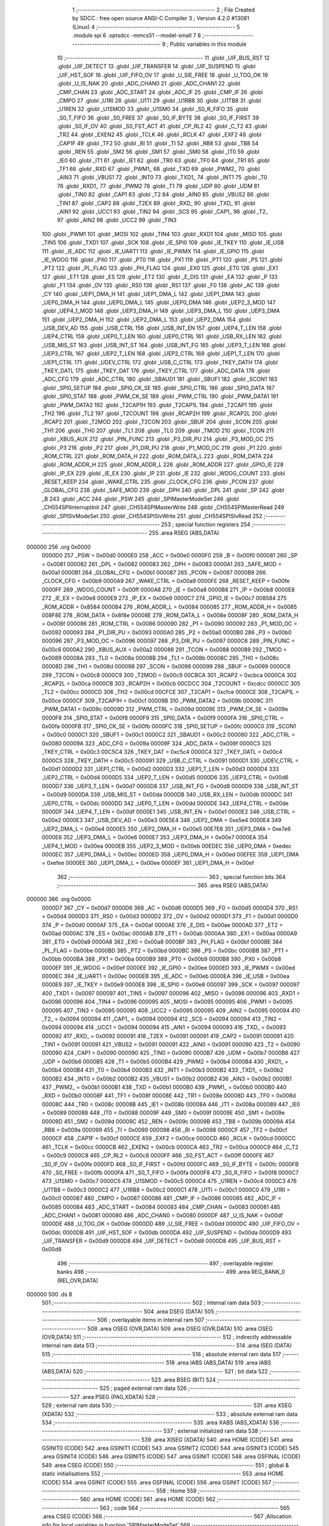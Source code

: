                                       1 ;--------------------------------------------------------
                                      2 ; File Created by SDCC : free open source ANSI-C Compiler
                                      3 ; Version 4.2.0 #13081 (Linux)
                                      4 ;--------------------------------------------------------
                                      5 	.module spi
                                      6 	.optsdcc -mmcs51 --model-small
                                      7 	
                                      8 ;--------------------------------------------------------
                                      9 ; Public variables in this module
                                     10 ;--------------------------------------------------------
                                     11 	.globl _UIF_BUS_RST
                                     12 	.globl _UIF_DETECT
                                     13 	.globl _UIF_TRANSFER
                                     14 	.globl _UIF_SUSPEND
                                     15 	.globl _UIF_HST_SOF
                                     16 	.globl _UIF_FIFO_OV
                                     17 	.globl _U_SIE_FREE
                                     18 	.globl _U_TOG_OK
                                     19 	.globl _U_IS_NAK
                                     20 	.globl _ADC_CHAN0
                                     21 	.globl _ADC_CHAN1
                                     22 	.globl _CMP_CHAN
                                     23 	.globl _ADC_START
                                     24 	.globl _ADC_IF
                                     25 	.globl _CMP_IF
                                     26 	.globl _CMPO
                                     27 	.globl _U1RI
                                     28 	.globl _U1TI
                                     29 	.globl _U1RB8
                                     30 	.globl _U1TB8
                                     31 	.globl _U1REN
                                     32 	.globl _U1SMOD
                                     33 	.globl _U1SM0
                                     34 	.globl _S0_R_FIFO
                                     35 	.globl _S0_T_FIFO
                                     36 	.globl _S0_FREE
                                     37 	.globl _S0_IF_BYTE
                                     38 	.globl _S0_IF_FIRST
                                     39 	.globl _S0_IF_OV
                                     40 	.globl _S0_FST_ACT
                                     41 	.globl _CP_RL2
                                     42 	.globl _C_T2
                                     43 	.globl _TR2
                                     44 	.globl _EXEN2
                                     45 	.globl _TCLK
                                     46 	.globl _RCLK
                                     47 	.globl _EXF2
                                     48 	.globl _CAP1F
                                     49 	.globl _TF2
                                     50 	.globl _RI
                                     51 	.globl _TI
                                     52 	.globl _RB8
                                     53 	.globl _TB8
                                     54 	.globl _REN
                                     55 	.globl _SM2
                                     56 	.globl _SM1
                                     57 	.globl _SM0
                                     58 	.globl _IT0
                                     59 	.globl _IE0
                                     60 	.globl _IT1
                                     61 	.globl _IE1
                                     62 	.globl _TR0
                                     63 	.globl _TF0
                                     64 	.globl _TR1
                                     65 	.globl _TF1
                                     66 	.globl _RXD
                                     67 	.globl _PWM1_
                                     68 	.globl _TXD
                                     69 	.globl _PWM2_
                                     70 	.globl _AIN3
                                     71 	.globl _VBUS1
                                     72 	.globl _INT0
                                     73 	.globl _TXD1_
                                     74 	.globl _INT1
                                     75 	.globl _T0
                                     76 	.globl _RXD1_
                                     77 	.globl _PWM2
                                     78 	.globl _T1
                                     79 	.globl _UDP
                                     80 	.globl _UDM
                                     81 	.globl _TIN0
                                     82 	.globl _CAP1
                                     83 	.globl _T2
                                     84 	.globl _AIN0
                                     85 	.globl _VBUS2
                                     86 	.globl _TIN1
                                     87 	.globl _CAP2
                                     88 	.globl _T2EX
                                     89 	.globl _RXD_
                                     90 	.globl _TXD_
                                     91 	.globl _AIN1
                                     92 	.globl _UCC1
                                     93 	.globl _TIN2
                                     94 	.globl _SCS
                                     95 	.globl _CAP1_
                                     96 	.globl _T2_
                                     97 	.globl _AIN2
                                     98 	.globl _UCC2
                                     99 	.globl _TIN3
                                    100 	.globl _PWM1
                                    101 	.globl _MOSI
                                    102 	.globl _TIN4
                                    103 	.globl _RXD1
                                    104 	.globl _MISO
                                    105 	.globl _TIN5
                                    106 	.globl _TXD1
                                    107 	.globl _SCK
                                    108 	.globl _IE_SPI0
                                    109 	.globl _IE_TKEY
                                    110 	.globl _IE_USB
                                    111 	.globl _IE_ADC
                                    112 	.globl _IE_UART1
                                    113 	.globl _IE_PWMX
                                    114 	.globl _IE_GPIO
                                    115 	.globl _IE_WDOG
                                    116 	.globl _PX0
                                    117 	.globl _PT0
                                    118 	.globl _PX1
                                    119 	.globl _PT1
                                    120 	.globl _PS
                                    121 	.globl _PT2
                                    122 	.globl _PL_FLAG
                                    123 	.globl _PH_FLAG
                                    124 	.globl _EX0
                                    125 	.globl _ET0
                                    126 	.globl _EX1
                                    127 	.globl _ET1
                                    128 	.globl _ES
                                    129 	.globl _ET2
                                    130 	.globl _E_DIS
                                    131 	.globl _EA
                                    132 	.globl _P
                                    133 	.globl _F1
                                    134 	.globl _OV
                                    135 	.globl _RS0
                                    136 	.globl _RS1
                                    137 	.globl _F0
                                    138 	.globl _AC
                                    139 	.globl _CY
                                    140 	.globl _UEP1_DMA_H
                                    141 	.globl _UEP1_DMA_L
                                    142 	.globl _UEP1_DMA
                                    143 	.globl _UEP0_DMA_H
                                    144 	.globl _UEP0_DMA_L
                                    145 	.globl _UEP0_DMA
                                    146 	.globl _UEP2_3_MOD
                                    147 	.globl _UEP4_1_MOD
                                    148 	.globl _UEP3_DMA_H
                                    149 	.globl _UEP3_DMA_L
                                    150 	.globl _UEP3_DMA
                                    151 	.globl _UEP2_DMA_H
                                    152 	.globl _UEP2_DMA_L
                                    153 	.globl _UEP2_DMA
                                    154 	.globl _USB_DEV_AD
                                    155 	.globl _USB_CTRL
                                    156 	.globl _USB_INT_EN
                                    157 	.globl _UEP4_T_LEN
                                    158 	.globl _UEP4_CTRL
                                    159 	.globl _UEP0_T_LEN
                                    160 	.globl _UEP0_CTRL
                                    161 	.globl _USB_RX_LEN
                                    162 	.globl _USB_MIS_ST
                                    163 	.globl _USB_INT_ST
                                    164 	.globl _USB_INT_FG
                                    165 	.globl _UEP3_T_LEN
                                    166 	.globl _UEP3_CTRL
                                    167 	.globl _UEP2_T_LEN
                                    168 	.globl _UEP2_CTRL
                                    169 	.globl _UEP1_T_LEN
                                    170 	.globl _UEP1_CTRL
                                    171 	.globl _UDEV_CTRL
                                    172 	.globl _USB_C_CTRL
                                    173 	.globl _TKEY_DATH
                                    174 	.globl _TKEY_DATL
                                    175 	.globl _TKEY_DAT
                                    176 	.globl _TKEY_CTRL
                                    177 	.globl _ADC_DATA
                                    178 	.globl _ADC_CFG
                                    179 	.globl _ADC_CTRL
                                    180 	.globl _SBAUD1
                                    181 	.globl _SBUF1
                                    182 	.globl _SCON1
                                    183 	.globl _SPI0_SETUP
                                    184 	.globl _SPI0_CK_SE
                                    185 	.globl _SPI0_CTRL
                                    186 	.globl _SPI0_DATA
                                    187 	.globl _SPI0_STAT
                                    188 	.globl _PWM_CK_SE
                                    189 	.globl _PWM_CTRL
                                    190 	.globl _PWM_DATA1
                                    191 	.globl _PWM_DATA2
                                    192 	.globl _T2CAP1H
                                    193 	.globl _T2CAP1L
                                    194 	.globl _T2CAP1
                                    195 	.globl _TH2
                                    196 	.globl _TL2
                                    197 	.globl _T2COUNT
                                    198 	.globl _RCAP2H
                                    199 	.globl _RCAP2L
                                    200 	.globl _RCAP2
                                    201 	.globl _T2MOD
                                    202 	.globl _T2CON
                                    203 	.globl _SBUF
                                    204 	.globl _SCON
                                    205 	.globl _TH1
                                    206 	.globl _TH0
                                    207 	.globl _TL1
                                    208 	.globl _TL0
                                    209 	.globl _TMOD
                                    210 	.globl _TCON
                                    211 	.globl _XBUS_AUX
                                    212 	.globl _PIN_FUNC
                                    213 	.globl _P3_DIR_PU
                                    214 	.globl _P3_MOD_OC
                                    215 	.globl _P3
                                    216 	.globl _P2
                                    217 	.globl _P1_DIR_PU
                                    218 	.globl _P1_MOD_OC
                                    219 	.globl _P1
                                    220 	.globl _ROM_CTRL
                                    221 	.globl _ROM_DATA_H
                                    222 	.globl _ROM_DATA_L
                                    223 	.globl _ROM_DATA
                                    224 	.globl _ROM_ADDR_H
                                    225 	.globl _ROM_ADDR_L
                                    226 	.globl _ROM_ADDR
                                    227 	.globl _GPIO_IE
                                    228 	.globl _IP_EX
                                    229 	.globl _IE_EX
                                    230 	.globl _IP
                                    231 	.globl _IE
                                    232 	.globl _WDOG_COUNT
                                    233 	.globl _RESET_KEEP
                                    234 	.globl _WAKE_CTRL
                                    235 	.globl _CLOCK_CFG
                                    236 	.globl _PCON
                                    237 	.globl _GLOBAL_CFG
                                    238 	.globl _SAFE_MOD
                                    239 	.globl _DPH
                                    240 	.globl _DPL
                                    241 	.globl _SP
                                    242 	.globl _B
                                    243 	.globl _ACC
                                    244 	.globl _PSW
                                    245 	.globl _SPIMasterModeSet
                                    246 	.globl _CH554SPIInterruptInit
                                    247 	.globl _CH554SPIMasterWrite
                                    248 	.globl _CH554SPIMasterRead
                                    249 	.globl _SPISlvModeSet
                                    250 	.globl _CH554SPISlvWrite
                                    251 	.globl _CH554SPISlvRead
                                    252 ;--------------------------------------------------------
                                    253 ; special function registers
                                    254 ;--------------------------------------------------------
                                    255 	.area RSEG    (ABS,DATA)
      000000                        256 	.org 0x0000
                           0000D0   257 _PSW	=	0x00d0
                           0000E0   258 _ACC	=	0x00e0
                           0000F0   259 _B	=	0x00f0
                           000081   260 _SP	=	0x0081
                           000082   261 _DPL	=	0x0082
                           000083   262 _DPH	=	0x0083
                           0000A1   263 _SAFE_MOD	=	0x00a1
                           0000B1   264 _GLOBAL_CFG	=	0x00b1
                           000087   265 _PCON	=	0x0087
                           0000B9   266 _CLOCK_CFG	=	0x00b9
                           0000A9   267 _WAKE_CTRL	=	0x00a9
                           0000FE   268 _RESET_KEEP	=	0x00fe
                           0000FF   269 _WDOG_COUNT	=	0x00ff
                           0000A8   270 _IE	=	0x00a8
                           0000B8   271 _IP	=	0x00b8
                           0000E8   272 _IE_EX	=	0x00e8
                           0000E9   273 _IP_EX	=	0x00e9
                           0000C7   274 _GPIO_IE	=	0x00c7
                           008584   275 _ROM_ADDR	=	0x8584
                           000084   276 _ROM_ADDR_L	=	0x0084
                           000085   277 _ROM_ADDR_H	=	0x0085
                           008F8E   278 _ROM_DATA	=	0x8f8e
                           00008E   279 _ROM_DATA_L	=	0x008e
                           00008F   280 _ROM_DATA_H	=	0x008f
                           000086   281 _ROM_CTRL	=	0x0086
                           000090   282 _P1	=	0x0090
                           000092   283 _P1_MOD_OC	=	0x0092
                           000093   284 _P1_DIR_PU	=	0x0093
                           0000A0   285 _P2	=	0x00a0
                           0000B0   286 _P3	=	0x00b0
                           000096   287 _P3_MOD_OC	=	0x0096
                           000097   288 _P3_DIR_PU	=	0x0097
                           0000C6   289 _PIN_FUNC	=	0x00c6
                           0000A2   290 _XBUS_AUX	=	0x00a2
                           000088   291 _TCON	=	0x0088
                           000089   292 _TMOD	=	0x0089
                           00008A   293 _TL0	=	0x008a
                           00008B   294 _TL1	=	0x008b
                           00008C   295 _TH0	=	0x008c
                           00008D   296 _TH1	=	0x008d
                           000098   297 _SCON	=	0x0098
                           000099   298 _SBUF	=	0x0099
                           0000C8   299 _T2CON	=	0x00c8
                           0000C9   300 _T2MOD	=	0x00c9
                           00CBCA   301 _RCAP2	=	0xcbca
                           0000CA   302 _RCAP2L	=	0x00ca
                           0000CB   303 _RCAP2H	=	0x00cb
                           00CDCC   304 _T2COUNT	=	0xcdcc
                           0000CC   305 _TL2	=	0x00cc
                           0000CD   306 _TH2	=	0x00cd
                           00CFCE   307 _T2CAP1	=	0xcfce
                           0000CE   308 _T2CAP1L	=	0x00ce
                           0000CF   309 _T2CAP1H	=	0x00cf
                           00009B   310 _PWM_DATA2	=	0x009b
                           00009C   311 _PWM_DATA1	=	0x009c
                           00009D   312 _PWM_CTRL	=	0x009d
                           00009E   313 _PWM_CK_SE	=	0x009e
                           0000F8   314 _SPI0_STAT	=	0x00f8
                           0000F9   315 _SPI0_DATA	=	0x00f9
                           0000FA   316 _SPI0_CTRL	=	0x00fa
                           0000FB   317 _SPI0_CK_SE	=	0x00fb
                           0000FC   318 _SPI0_SETUP	=	0x00fc
                           0000C0   319 _SCON1	=	0x00c0
                           0000C1   320 _SBUF1	=	0x00c1
                           0000C2   321 _SBAUD1	=	0x00c2
                           000080   322 _ADC_CTRL	=	0x0080
                           00009A   323 _ADC_CFG	=	0x009a
                           00009F   324 _ADC_DATA	=	0x009f
                           0000C3   325 _TKEY_CTRL	=	0x00c3
                           00C5C4   326 _TKEY_DAT	=	0xc5c4
                           0000C4   327 _TKEY_DATL	=	0x00c4
                           0000C5   328 _TKEY_DATH	=	0x00c5
                           000091   329 _USB_C_CTRL	=	0x0091
                           0000D1   330 _UDEV_CTRL	=	0x00d1
                           0000D2   331 _UEP1_CTRL	=	0x00d2
                           0000D3   332 _UEP1_T_LEN	=	0x00d3
                           0000D4   333 _UEP2_CTRL	=	0x00d4
                           0000D5   334 _UEP2_T_LEN	=	0x00d5
                           0000D6   335 _UEP3_CTRL	=	0x00d6
                           0000D7   336 _UEP3_T_LEN	=	0x00d7
                           0000D8   337 _USB_INT_FG	=	0x00d8
                           0000D9   338 _USB_INT_ST	=	0x00d9
                           0000DA   339 _USB_MIS_ST	=	0x00da
                           0000DB   340 _USB_RX_LEN	=	0x00db
                           0000DC   341 _UEP0_CTRL	=	0x00dc
                           0000DD   342 _UEP0_T_LEN	=	0x00dd
                           0000DE   343 _UEP4_CTRL	=	0x00de
                           0000DF   344 _UEP4_T_LEN	=	0x00df
                           0000E1   345 _USB_INT_EN	=	0x00e1
                           0000E2   346 _USB_CTRL	=	0x00e2
                           0000E3   347 _USB_DEV_AD	=	0x00e3
                           00E5E4   348 _UEP2_DMA	=	0xe5e4
                           0000E4   349 _UEP2_DMA_L	=	0x00e4
                           0000E5   350 _UEP2_DMA_H	=	0x00e5
                           00E7E6   351 _UEP3_DMA	=	0xe7e6
                           0000E6   352 _UEP3_DMA_L	=	0x00e6
                           0000E7   353 _UEP3_DMA_H	=	0x00e7
                           0000EA   354 _UEP4_1_MOD	=	0x00ea
                           0000EB   355 _UEP2_3_MOD	=	0x00eb
                           00EDEC   356 _UEP0_DMA	=	0xedec
                           0000EC   357 _UEP0_DMA_L	=	0x00ec
                           0000ED   358 _UEP0_DMA_H	=	0x00ed
                           00EFEE   359 _UEP1_DMA	=	0xefee
                           0000EE   360 _UEP1_DMA_L	=	0x00ee
                           0000EF   361 _UEP1_DMA_H	=	0x00ef
                                    362 ;--------------------------------------------------------
                                    363 ; special function bits
                                    364 ;--------------------------------------------------------
                                    365 	.area RSEG    (ABS,DATA)
      000000                        366 	.org 0x0000
                           0000D7   367 _CY	=	0x00d7
                           0000D6   368 _AC	=	0x00d6
                           0000D5   369 _F0	=	0x00d5
                           0000D4   370 _RS1	=	0x00d4
                           0000D3   371 _RS0	=	0x00d3
                           0000D2   372 _OV	=	0x00d2
                           0000D1   373 _F1	=	0x00d1
                           0000D0   374 _P	=	0x00d0
                           0000AF   375 _EA	=	0x00af
                           0000AE   376 _E_DIS	=	0x00ae
                           0000AD   377 _ET2	=	0x00ad
                           0000AC   378 _ES	=	0x00ac
                           0000AB   379 _ET1	=	0x00ab
                           0000AA   380 _EX1	=	0x00aa
                           0000A9   381 _ET0	=	0x00a9
                           0000A8   382 _EX0	=	0x00a8
                           0000BF   383 _PH_FLAG	=	0x00bf
                           0000BE   384 _PL_FLAG	=	0x00be
                           0000BD   385 _PT2	=	0x00bd
                           0000BC   386 _PS	=	0x00bc
                           0000BB   387 _PT1	=	0x00bb
                           0000BA   388 _PX1	=	0x00ba
                           0000B9   389 _PT0	=	0x00b9
                           0000B8   390 _PX0	=	0x00b8
                           0000EF   391 _IE_WDOG	=	0x00ef
                           0000EE   392 _IE_GPIO	=	0x00ee
                           0000ED   393 _IE_PWMX	=	0x00ed
                           0000EC   394 _IE_UART1	=	0x00ec
                           0000EB   395 _IE_ADC	=	0x00eb
                           0000EA   396 _IE_USB	=	0x00ea
                           0000E9   397 _IE_TKEY	=	0x00e9
                           0000E8   398 _IE_SPI0	=	0x00e8
                           000097   399 _SCK	=	0x0097
                           000097   400 _TXD1	=	0x0097
                           000097   401 _TIN5	=	0x0097
                           000096   402 _MISO	=	0x0096
                           000096   403 _RXD1	=	0x0096
                           000096   404 _TIN4	=	0x0096
                           000095   405 _MOSI	=	0x0095
                           000095   406 _PWM1	=	0x0095
                           000095   407 _TIN3	=	0x0095
                           000095   408 _UCC2	=	0x0095
                           000095   409 _AIN2	=	0x0095
                           000094   410 _T2_	=	0x0094
                           000094   411 _CAP1_	=	0x0094
                           000094   412 _SCS	=	0x0094
                           000094   413 _TIN2	=	0x0094
                           000094   414 _UCC1	=	0x0094
                           000094   415 _AIN1	=	0x0094
                           000093   416 _TXD_	=	0x0093
                           000092   417 _RXD_	=	0x0092
                           000091   418 _T2EX	=	0x0091
                           000091   419 _CAP2	=	0x0091
                           000091   420 _TIN1	=	0x0091
                           000091   421 _VBUS2	=	0x0091
                           000091   422 _AIN0	=	0x0091
                           000090   423 _T2	=	0x0090
                           000090   424 _CAP1	=	0x0090
                           000090   425 _TIN0	=	0x0090
                           0000B7   426 _UDM	=	0x00b7
                           0000B6   427 _UDP	=	0x00b6
                           0000B5   428 _T1	=	0x00b5
                           0000B4   429 _PWM2	=	0x00b4
                           0000B4   430 _RXD1_	=	0x00b4
                           0000B4   431 _T0	=	0x00b4
                           0000B3   432 _INT1	=	0x00b3
                           0000B2   433 _TXD1_	=	0x00b2
                           0000B2   434 _INT0	=	0x00b2
                           0000B2   435 _VBUS1	=	0x00b2
                           0000B2   436 _AIN3	=	0x00b2
                           0000B1   437 _PWM2_	=	0x00b1
                           0000B1   438 _TXD	=	0x00b1
                           0000B0   439 _PWM1_	=	0x00b0
                           0000B0   440 _RXD	=	0x00b0
                           00008F   441 _TF1	=	0x008f
                           00008E   442 _TR1	=	0x008e
                           00008D   443 _TF0	=	0x008d
                           00008C   444 _TR0	=	0x008c
                           00008B   445 _IE1	=	0x008b
                           00008A   446 _IT1	=	0x008a
                           000089   447 _IE0	=	0x0089
                           000088   448 _IT0	=	0x0088
                           00009F   449 _SM0	=	0x009f
                           00009E   450 _SM1	=	0x009e
                           00009D   451 _SM2	=	0x009d
                           00009C   452 _REN	=	0x009c
                           00009B   453 _TB8	=	0x009b
                           00009A   454 _RB8	=	0x009a
                           000099   455 _TI	=	0x0099
                           000098   456 _RI	=	0x0098
                           0000CF   457 _TF2	=	0x00cf
                           0000CF   458 _CAP1F	=	0x00cf
                           0000CE   459 _EXF2	=	0x00ce
                           0000CD   460 _RCLK	=	0x00cd
                           0000CC   461 _TCLK	=	0x00cc
                           0000CB   462 _EXEN2	=	0x00cb
                           0000CA   463 _TR2	=	0x00ca
                           0000C9   464 _C_T2	=	0x00c9
                           0000C8   465 _CP_RL2	=	0x00c8
                           0000FF   466 _S0_FST_ACT	=	0x00ff
                           0000FE   467 _S0_IF_OV	=	0x00fe
                           0000FD   468 _S0_IF_FIRST	=	0x00fd
                           0000FC   469 _S0_IF_BYTE	=	0x00fc
                           0000FB   470 _S0_FREE	=	0x00fb
                           0000FA   471 _S0_T_FIFO	=	0x00fa
                           0000F8   472 _S0_R_FIFO	=	0x00f8
                           0000C7   473 _U1SM0	=	0x00c7
                           0000C5   474 _U1SMOD	=	0x00c5
                           0000C4   475 _U1REN	=	0x00c4
                           0000C3   476 _U1TB8	=	0x00c3
                           0000C2   477 _U1RB8	=	0x00c2
                           0000C1   478 _U1TI	=	0x00c1
                           0000C0   479 _U1RI	=	0x00c0
                           000087   480 _CMPO	=	0x0087
                           000086   481 _CMP_IF	=	0x0086
                           000085   482 _ADC_IF	=	0x0085
                           000084   483 _ADC_START	=	0x0084
                           000083   484 _CMP_CHAN	=	0x0083
                           000081   485 _ADC_CHAN1	=	0x0081
                           000080   486 _ADC_CHAN0	=	0x0080
                           0000DF   487 _U_IS_NAK	=	0x00df
                           0000DE   488 _U_TOG_OK	=	0x00de
                           0000DD   489 _U_SIE_FREE	=	0x00dd
                           0000DC   490 _UIF_FIFO_OV	=	0x00dc
                           0000DB   491 _UIF_HST_SOF	=	0x00db
                           0000DA   492 _UIF_SUSPEND	=	0x00da
                           0000D9   493 _UIF_TRANSFER	=	0x00d9
                           0000D8   494 _UIF_DETECT	=	0x00d8
                           0000D8   495 _UIF_BUS_RST	=	0x00d8
                                    496 ;--------------------------------------------------------
                                    497 ; overlayable register banks
                                    498 ;--------------------------------------------------------
                                    499 	.area REG_BANK_0	(REL,OVR,DATA)
      000000                        500 	.ds 8
                                    501 ;--------------------------------------------------------
                                    502 ; internal ram data
                                    503 ;--------------------------------------------------------
                                    504 	.area DSEG    (DATA)
                                    505 ;--------------------------------------------------------
                                    506 ; overlayable items in internal ram
                                    507 ;--------------------------------------------------------
                                    508 	.area	OSEG    (OVR,DATA)
                                    509 	.area	OSEG    (OVR,DATA)
                                    510 	.area	OSEG    (OVR,DATA)
                                    511 ;--------------------------------------------------------
                                    512 ; indirectly addressable internal ram data
                                    513 ;--------------------------------------------------------
                                    514 	.area ISEG    (DATA)
                                    515 ;--------------------------------------------------------
                                    516 ; absolute internal ram data
                                    517 ;--------------------------------------------------------
                                    518 	.area IABS    (ABS,DATA)
                                    519 	.area IABS    (ABS,DATA)
                                    520 ;--------------------------------------------------------
                                    521 ; bit data
                                    522 ;--------------------------------------------------------
                                    523 	.area BSEG    (BIT)
                                    524 ;--------------------------------------------------------
                                    525 ; paged external ram data
                                    526 ;--------------------------------------------------------
                                    527 	.area PSEG    (PAG,XDATA)
                                    528 ;--------------------------------------------------------
                                    529 ; external ram data
                                    530 ;--------------------------------------------------------
                                    531 	.area XSEG    (XDATA)
                                    532 ;--------------------------------------------------------
                                    533 ; absolute external ram data
                                    534 ;--------------------------------------------------------
                                    535 	.area XABS    (ABS,XDATA)
                                    536 ;--------------------------------------------------------
                                    537 ; external initialized ram data
                                    538 ;--------------------------------------------------------
                                    539 	.area XISEG   (XDATA)
                                    540 	.area HOME    (CODE)
                                    541 	.area GSINIT0 (CODE)
                                    542 	.area GSINIT1 (CODE)
                                    543 	.area GSINIT2 (CODE)
                                    544 	.area GSINIT3 (CODE)
                                    545 	.area GSINIT4 (CODE)
                                    546 	.area GSINIT5 (CODE)
                                    547 	.area GSINIT  (CODE)
                                    548 	.area GSFINAL (CODE)
                                    549 	.area CSEG    (CODE)
                                    550 ;--------------------------------------------------------
                                    551 ; global & static initialisations
                                    552 ;--------------------------------------------------------
                                    553 	.area HOME    (CODE)
                                    554 	.area GSINIT  (CODE)
                                    555 	.area GSFINAL (CODE)
                                    556 	.area GSINIT  (CODE)
                                    557 ;--------------------------------------------------------
                                    558 ; Home
                                    559 ;--------------------------------------------------------
                                    560 	.area HOME    (CODE)
                                    561 	.area HOME    (CODE)
                                    562 ;--------------------------------------------------------
                                    563 ; code
                                    564 ;--------------------------------------------------------
                                    565 	.area CSEG    (CODE)
                                    566 ;------------------------------------------------------------
                                    567 ;Allocation info for local variables in function 'SPIMasterModeSet'
                                    568 ;------------------------------------------------------------
                                    569 ;mode                      Allocated to registers r7 
                                    570 ;------------------------------------------------------------
                                    571 ;	spi.c:31: void SPIMasterModeSet(uint8_t mode)
                                    572 ;	-----------------------------------------
                                    573 ;	 function SPIMasterModeSet
                                    574 ;	-----------------------------------------
      0009BD                        575 _SPIMasterModeSet:
                           000007   576 	ar7 = 0x07
                           000006   577 	ar6 = 0x06
                           000005   578 	ar5 = 0x05
                           000004   579 	ar4 = 0x04
                           000003   580 	ar3 = 0x03
                           000002   581 	ar2 = 0x02
                           000001   582 	ar1 = 0x01
                           000000   583 	ar0 = 0x00
      0009BD AF 82            [24]  584 	mov	r7,dpl
                                    585 ;	spi.c:34: if (mode == 1)
      0009BF BF 01 03         [24]  586 	cjne	r7,#0x01,00102$
                                    587 ;	spi.c:36: SPI0_CTRL = 0x00; // SCK常态低电平模式,关闭输出
      0009C2 75 FA 00         [24]  588 	mov	_SPI0_CTRL,#0x00
      0009C5                        589 00102$:
                                    590 ;	spi.c:38: if (mode == 2)
      0009C5 BF 02 03         [24]  591 	cjne	r7,#0x02,00104$
                                    592 ;	spi.c:40: SPI0_CTRL = 0x60; // SCK常态低电平模式，开启输出
      0009C8 75 FA 60         [24]  593 	mov	_SPI0_CTRL,#0x60
      0009CB                        594 00104$:
                                    595 ;	spi.c:42: if (mode == 0)
      0009CB EF               [12]  596 	mov	a,r7
                                    597 ;	spi.c:44: SPI0_SETUP = 0x08; //Master，LSB模式
                                    598 ;	spi.c:45: SPI0_CTRL = 0x00;
      0009CC 70 05            [24]  599 	jnz	00107$
      0009CE 75 FC 08         [24]  600 	mov	_SPI0_SETUP,#0x08
      0009D1 F5 FA            [12]  601 	mov	_SPI0_CTRL,a
      0009D3                        602 00107$:
                                    603 ;	spi.c:52: }
      0009D3 22               [24]  604 	ret
                                    605 ;------------------------------------------------------------
                                    606 ;Allocation info for local variables in function 'CH554SPIInterruptInit'
                                    607 ;------------------------------------------------------------
                                    608 ;	spi.c:61: void CH554SPIInterruptInit()
                                    609 ;	-----------------------------------------
                                    610 ;	 function CH554SPIInterruptInit
                                    611 ;	-----------------------------------------
      0009D4                        612 _CH554SPIInterruptInit:
                                    613 ;	spi.c:64: SPI0_SETUP |= bS0_IE_FIFO_OV | bS0_IE_BYTE;                                //使能接收1字节中断，使能FIFO溢出中断
      0009D4 43 FC 50         [24]  614 	orl	_SPI0_SETUP,#0x50
                                    615 ;	spi.c:65: SPI0_CTRL |= bS0_AUTO_IF;                                                  //自动清S0_IF_BYTE中断标志
      0009D7 43 FA 01         [24]  616 	orl	_SPI0_CTRL,#0x01
                                    617 ;	spi.c:66: SPI0_STAT |= 0xff;                                                         //清空SPI0中断标志
      0009DA E5 F8            [12]  618 	mov	a,_SPI0_STAT
      0009DC 75 F8 FF         [24]  619 	mov	_SPI0_STAT,#0xff
                                    620 ;	spi.c:70: }
      0009DF 22               [24]  621 	ret
                                    622 ;------------------------------------------------------------
                                    623 ;Allocation info for local variables in function 'CH554SPIMasterWrite'
                                    624 ;------------------------------------------------------------
                                    625 ;dat                       Allocated to registers 
                                    626 ;------------------------------------------------------------
                                    627 ;	spi.c:79: void CH554SPIMasterWrite(uint8_t dat)
                                    628 ;	-----------------------------------------
                                    629 ;	 function CH554SPIMasterWrite
                                    630 ;	-----------------------------------------
      0009E0                        631 _CH554SPIMasterWrite:
      0009E0 85 82 F9         [24]  632 	mov	_SPI0_DATA,dpl
                                    633 ;	spi.c:82: while(S0_FREE == 0);													   //等待传输完成		
      0009E3                        634 00101$:
      0009E3 30 FB FD         [24]  635 	jnb	_S0_FREE,00101$
                                    636 ;	spi.c:84: }
      0009E6 22               [24]  637 	ret
                                    638 ;------------------------------------------------------------
                                    639 ;Allocation info for local variables in function 'CH554SPIMasterRead'
                                    640 ;------------------------------------------------------------
                                    641 ;	spi.c:93: uint8_t CH554SPIMasterRead()
                                    642 ;	-----------------------------------------
                                    643 ;	 function CH554SPIMasterRead
                                    644 ;	-----------------------------------------
      0009E7                        645 _CH554SPIMasterRead:
                                    646 ;	spi.c:95: SPI0_DATA = 0xff;
      0009E7 75 F9 FF         [24]  647 	mov	_SPI0_DATA,#0xff
                                    648 ;	spi.c:96: while(S0_FREE == 0);
      0009EA                        649 00101$:
      0009EA 30 FB FD         [24]  650 	jnb	_S0_FREE,00101$
                                    651 ;	spi.c:97: return SPI0_DATA;
      0009ED 85 F9 82         [24]  652 	mov	dpl,_SPI0_DATA
                                    653 ;	spi.c:98: }
      0009F0 22               [24]  654 	ret
                                    655 ;------------------------------------------------------------
                                    656 ;Allocation info for local variables in function 'SPISlvModeSet'
                                    657 ;------------------------------------------------------------
                                    658 ;	spi.c:107: void SPISlvModeSet( )
                                    659 ;	-----------------------------------------
                                    660 ;	 function SPISlvModeSet
                                    661 ;	-----------------------------------------
      0009F1                        662 _SPISlvModeSet:
                                    663 ;	spi.c:109: SPI0_SETUP = 0x80;                                                        //Slv模式,高位在前
      0009F1 75 FC 80         [24]  664 	mov	_SPI0_SETUP,#0x80
                                    665 ;	spi.c:110: SPI0_CTRL = 0x89;                                                         //读写FIFO,自动清S0_IF_BYTE标志
      0009F4 75 FA 89         [24]  666 	mov	_SPI0_CTRL,#0x89
                                    667 ;	spi.c:111: P1_MOD_OC &= 0x0F;
      0009F7 53 92 0F         [24]  668 	anl	_P1_MOD_OC,#0x0f
                                    669 ;	spi.c:112: P1_DIR_PU &= 0x0F;                                                        //SCS,MOSI,SCK,MISO全设置浮空输入
      0009FA 53 93 0F         [24]  670 	anl	_P1_DIR_PU,#0x0f
                                    671 ;	spi.c:113: }
      0009FD 22               [24]  672 	ret
                                    673 ;------------------------------------------------------------
                                    674 ;Allocation info for local variables in function 'CH554SPISlvWrite'
                                    675 ;------------------------------------------------------------
                                    676 ;dat                       Allocated to registers 
                                    677 ;------------------------------------------------------------
                                    678 ;	spi.c:122: void CH554SPISlvWrite(uint8_t dat)
                                    679 ;	-----------------------------------------
                                    680 ;	 function CH554SPISlvWrite
                                    681 ;	-----------------------------------------
      0009FE                        682 _CH554SPISlvWrite:
      0009FE 85 82 F9         [24]  683 	mov	_SPI0_DATA,dpl
                                    684 ;	spi.c:125: while(S0_FREE==0);		                                                     
      000A01                        685 00101$:
      000A01 30 FB FD         [24]  686 	jnb	_S0_FREE,00101$
                                    687 ;	spi.c:126: }
      000A04 22               [24]  688 	ret
                                    689 ;------------------------------------------------------------
                                    690 ;Allocation info for local variables in function 'CH554SPISlvRead'
                                    691 ;------------------------------------------------------------
                                    692 ;	spi.c:135: uint8_t CH554SPISlvRead()
                                    693 ;	-----------------------------------------
                                    694 ;	 function CH554SPISlvRead
                                    695 ;	-----------------------------------------
      000A05                        696 _CH554SPISlvRead:
                                    697 ;	spi.c:137: while(S0_FREE == 0);
      000A05                        698 00101$:
      000A05 30 FB FD         [24]  699 	jnb	_S0_FREE,00101$
                                    700 ;	spi.c:138: return SPI0_DATA;
      000A08 85 F9 82         [24]  701 	mov	dpl,_SPI0_DATA
                                    702 ;	spi.c:139: }
      000A0B 22               [24]  703 	ret
                                    704 	.area CSEG    (CODE)
                                    705 	.area CONST   (CODE)
                                    706 	.area XINIT   (CODE)
                                    707 	.area CABS    (ABS,CODE)
